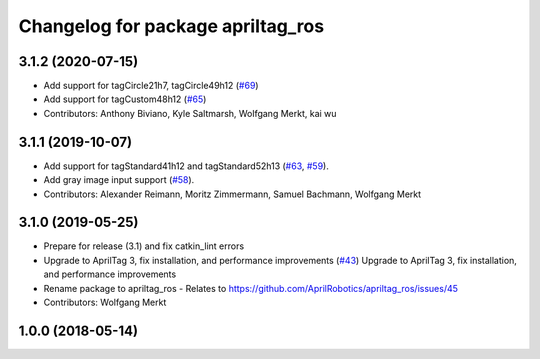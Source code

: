 ^^^^^^^^^^^^^^^^^^^^^^^^^^^^^^^^^^
Changelog for package apriltag_ros
^^^^^^^^^^^^^^^^^^^^^^^^^^^^^^^^^^

3.1.2 (2020-07-15)
------------------
* Add support for tagCircle21h7, tagCircle49h12 (`#69 <https://github.com/AprilRobotics/apriltag_ros/issues/69>`_)
* Add support for tagCustom48h12 (`#65 <https://github.com/AprilRobotics/apriltag_ros/issues/65>`_)
* Contributors: Anthony Biviano, Kyle Saltmarsh, Wolfgang Merkt, kai wu

3.1.1 (2019-10-07)
------------------
* Add support for tagStandard41h12 and tagStandard52h13 (`#63 <https://github.com/AprilRobotics/apriltag_ros/issues/63>`_, `#59 <https://github.com/AprilRobotics/apriltag_ros/issues/59>`_).
* Add gray image input support (`#58 <https://github.com/AprilRobotics/apriltag_ros/issues/58>`_).
* Contributors: Alexander Reimann, Moritz Zimmermann, Samuel Bachmann, Wolfgang Merkt

3.1.0 (2019-05-25)
------------------
* Prepare for release (3.1) and fix catkin_lint errors
* Upgrade to AprilTag 3, fix installation, and performance improvements (`#43 <https://github.com/AprilRobotics/apriltag_ros/issues/43>`_)
  Upgrade to AprilTag 3, fix installation, and performance improvements
* Rename package to apriltag_ros
  - Relates to https://github.com/AprilRobotics/apriltag_ros/issues/45
* Contributors: Wolfgang Merkt

1.0.0 (2018-05-14)
------------------
